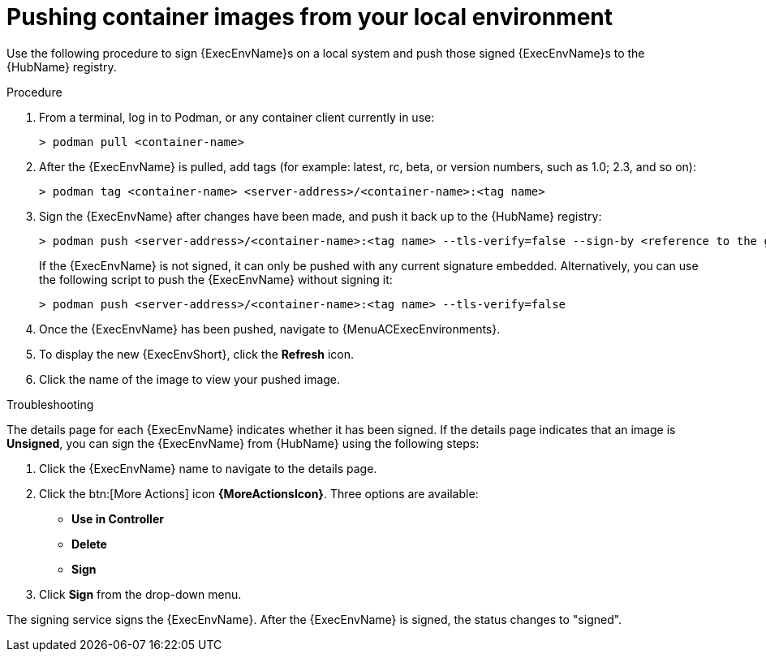 
[id="pushing-container-images-from-your-local"]

= Pushing container images from your local environment

Use the following procedure to sign {ExecEnvName}s on a local system and push those signed {ExecEnvName}s to the {HubName} registry.

.Procedure
. From a terminal, log in to Podman, or any container client currently in use:
+
----
> podman pull <container-name>
----
+
. After the {ExecEnvName} is pulled, add tags (for example: latest, rc, beta, or version numbers, such as 1.0; 2.3, and so on):
+
----
> podman tag <container-name> <server-address>/<container-name>:<tag name>
----
+
. Sign the {ExecEnvName} after changes have been made, and push it back up to the {HubName} registry:
+
----
> podman push <server-address>/<container-name>:<tag name> --tls-verify=false --sign-by <reference to the gpg key on your local>
----
+
If the {ExecEnvName} is not signed, it can only be pushed with any current signature embedded. Alternatively, you can use the following script to push the {ExecEnvName} without signing it:
+
----
> podman push <server-address>/<container-name>:<tag name> --tls-verify=false
----
+
. Once the {ExecEnvName} has been pushed, navigate to {MenuACExecEnvironments}.

. To display the new {ExecEnvShort}, click the *Refresh* icon.

. Click the name of the image to view your pushed image.

.Troubleshooting

The details page for each {ExecEnvName} indicates whether it has been signed. If the details page indicates that an image is *Unsigned*, you can sign the {ExecEnvName} from {HubName} using the following steps:

. Click the {ExecEnvName} name to navigate to the details page.

. Click the btn:[More Actions] icon *{MoreActionsIcon}*.
Three options are available:
* *Use in Controller*
* *Delete*
* *Sign*

. Click *Sign* from the drop-down menu.

The signing service signs the {ExecEnvName}.
After the {ExecEnvName} is signed, the status changes to "signed".
